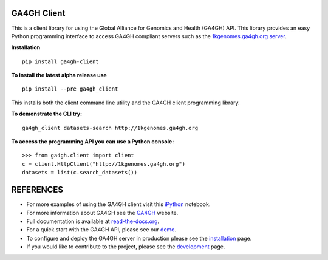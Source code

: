 .. image:: http://genomicsandhealth.org/files/logo_ga.png

============
GA4GH Client
============

This is a client library for using the Global Alliance for Genomics and Health (GA4GH) API. This library provides an easy Python programming interface to access GA4GH compliant servers such as the `1kgenomes.ga4gh.org server <http://1kgenomes.ga4gh.org>`_.


**Installation**

::

  pip install ga4gh-client

**To install the latest alpha release use**

::

  pip install --pre ga4gh_client

This installs both the client command line utility and the GA4GH client programming library.

**To demonstrate the CLI try:**

::

  ga4gh_client datasets-search http://1kgenomes.ga4gh.org

**To access the programming API you can use a Python console:**

::

  >>> from ga4gh.client import client
  c = client.HttpClient("http://1kgenomes.ga4gh.org")
  datasets = list(c.search_datasets())

==========
REFERENCES
==========

- For more examples of using the GA4GH client visit this `iPython <https://github.com/BD2KGenomics/bioapi-examples/blob/master/python_notebooks/1kg.ipynb>`_ notebook.
- For more information about GA4GH see the `GA4GH <http://www.genomicsandhealth.org>`_ website.
- Full documentation is available at `read-the-docs.org <http://ga4gh-reference-implementation.readthedocs.org/en/stable>`_.
- For a quick start with the GA4GH API, please see our `demo <http://ga4gh-reference-implementation.readthedocs.org/en/stable/demo.html>`_.
- To configure and deploy the GA4GH server in production please see the
  `installation <http://ga4gh-reference-implementation.readthedocs.org/en/stable/installation.html>`_ page.
- If you would like to contribute to the project, please see the
  `development <http://ga4gh-reference-implementation.readthedocs.org/en/stable/development.html>`_ page.
